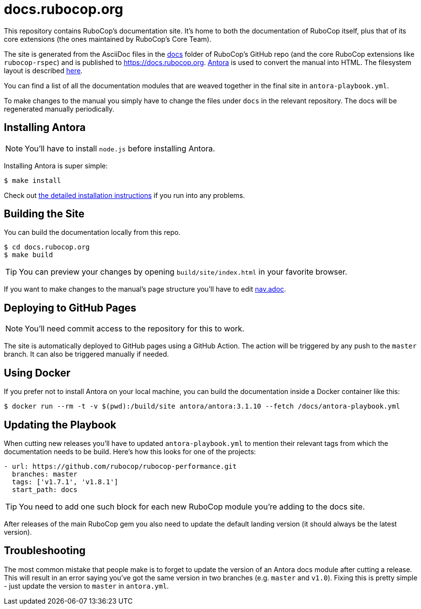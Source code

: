 = docs.rubocop.org

This repository contains RuboCop's documentation site. It's home to both
the documentation of RuboCop itself, plus that of its core extensions (the ones
maintained by RuboCop's Core Team).

The site is generated from the AsciiDoc files in the
link:https://github.com/rubocop/rubocop/tree/master/docs[docs] folder of
RuboCop's GitHub repo (and the core RuboCop extensions like `rubocop-rspec`) and
is published to https://docs.rubocop.org.  link:https://antora.org[Antora] is
used to convert the manual into HTML.  The filesystem layout is described
https://docs.antora.org/antora/3.1/standard-directories/[here].

You can find a list of all the documentation modules that are weaved together in the
final site in `antora-playbook.yml`.

To make changes to the manual you simply have to change the files under `docs` in the relevant
repository.
The docs will be regenerated manually periodically.

== Installing Antora

NOTE: You'll have to install `node.js` before installing Antora.

Installing Antora is super simple:

[source]
----
$ make install
----

Check out https://docs.antora.org/antora/3.1/install/install-antora/[the detailed installation instructions]
if you run into any problems.

== Building the Site

You can build the documentation locally from this repo.

[source]
----
$ cd docs.rubocop.org
$ make build
----

TIP: You can preview your changes by opening `build/site/index.html` in your favorite browser.

If you want to make changes to the manual's page structure you'll have to edit
link:https://github.com/rubocop/rubocop/blob/master/doc/modules/ROOT/nav.adoc[nav.adoc].

== Deploying to GitHub Pages

NOTE: You'll need commit access to the repository for this to work.

The site is automatically deployed to GitHub pages using a GitHub Action.
The action will be triggered by any push to the `master` branch.
It can also be triggered manually if needed.

== Using Docker

If you prefer not to install Antora on your local machine, you can build the documentation
inside a Docker container like this:

[source]
----
$ docker run --rm -t -v $(pwd):/build/site antora/antora:3.1.10 --fetch /docs/antora-playbook.yml
----

== Updating the Playbook

When cutting new releases you'll have to updated `antora-playbook.yml` to mention
their relevant tags from which the documentation needs to be build. Here's how this
looks for one of the projects:

[source]
----
- url: https://github.com/rubocop/rubocop-performance.git
  branches: master
  tags: ['v1.7.1', 'v1.8.1']
  start_path: docs
----

TIP: You need to add one such block for each new RuboCop module you're adding to the docs site.

After releases of the main RuboCop gem you also need to update the default landing
version (it should always be the latest version).

== Troubleshooting

The most common mistake that people make is to forget to update the version of an Antora docs module
after cutting a release. This will result in an error saying you've got the same version in two branches (e.g. `master`
and `v1.0`). Fixing this is pretty simple - just update the version to `master` in `antora.yml`.

